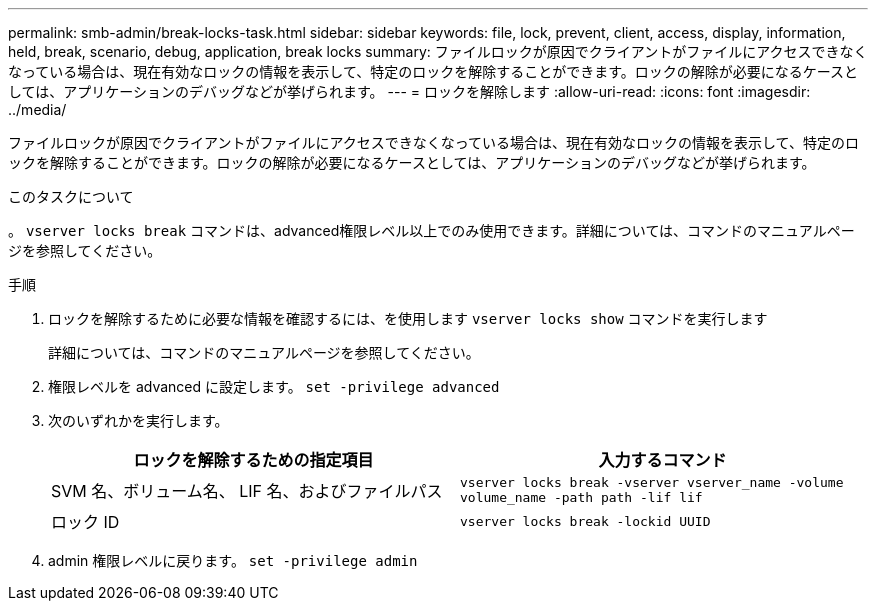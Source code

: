 ---
permalink: smb-admin/break-locks-task.html 
sidebar: sidebar 
keywords: file, lock, prevent, client, access, display, information, held, break, scenario, debug, application, break locks 
summary: ファイルロックが原因でクライアントがファイルにアクセスできなくなっている場合は、現在有効なロックの情報を表示して、特定のロックを解除することができます。ロックの解除が必要になるケースとしては、アプリケーションのデバッグなどが挙げられます。 
---
= ロックを解除します
:allow-uri-read: 
:icons: font
:imagesdir: ../media/


[role="lead"]
ファイルロックが原因でクライアントがファイルにアクセスできなくなっている場合は、現在有効なロックの情報を表示して、特定のロックを解除することができます。ロックの解除が必要になるケースとしては、アプリケーションのデバッグなどが挙げられます。

.このタスクについて
。 `vserver locks break` コマンドは、advanced権限レベル以上でのみ使用できます。詳細については、コマンドのマニュアルページを参照してください。

.手順
. ロックを解除するために必要な情報を確認するには、を使用します `vserver locks show` コマンドを実行します
+
詳細については、コマンドのマニュアルページを参照してください。

. 権限レベルを advanced に設定します。 `set -privilege advanced`
. 次のいずれかを実行します。
+
|===
| ロックを解除するための指定項目 | 入力するコマンド 


 a| 
SVM 名、ボリューム名、 LIF 名、およびファイルパス
 a| 
`vserver locks break -vserver vserver_name -volume volume_name -path path -lif lif`



 a| 
ロック ID
 a| 
`vserver locks break -lockid UUID`

|===
. admin 権限レベルに戻ります。 `set -privilege admin`

